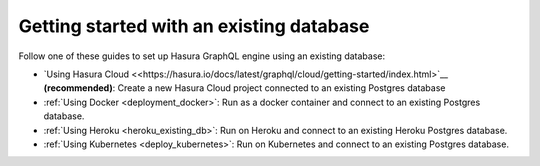 .. meta::
   :description: Get started with Hasura using an existing database
   :keywords: hasura, docs, start, existing database

.. _using_existing_database:

Getting started with an existing database
=========================================

.. contents:: Table of contents
  :backlinks: none
  :depth: 1
  :local:

Follow one of these guides to set up Hasura GraphQL engine using an existing database:

- `Using Hasura Cloud <<https://hasura.io/docs/latest/graphql/cloud/getting-started/index.html>`__ **(recommended)**: Create a new Hasura Cloud project connected to an existing Postgres database
- :ref:`Using Docker <deployment_docker>`: Run as a docker container and connect to an existing Postgres
  database.
- :ref:`Using Heroku <heroku_existing_db>`: Run on Heroku and connect to an existing
  Heroku Postgres database.
- :ref:`Using Kubernetes <deploy_kubernetes>`: Run on Kubernetes and connect to an existing Postgres
  database.


